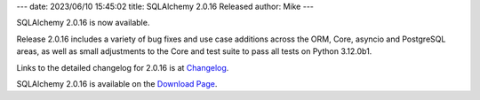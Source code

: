 ---
date: 2023/06/10 15:45:02
title: SQLAlchemy 2.0.16 Released
author: Mike
---

SQLAlchemy 2.0.16 is now available.

Release 2.0.16 includes a variety of bug fixes and use case additions across
the ORM, Core, asyncio and PostgreSQL areas, as well as small adjustments to
the Core and test suite to pass all tests on Python 3.12.0b1.

Links to the detailed changelog for 2.0.16 is at `Changelog </changelog/CHANGES_2_0_16>`_.

SQLAlchemy 2.0.16 is available on the `Download Page </download.html>`_.

